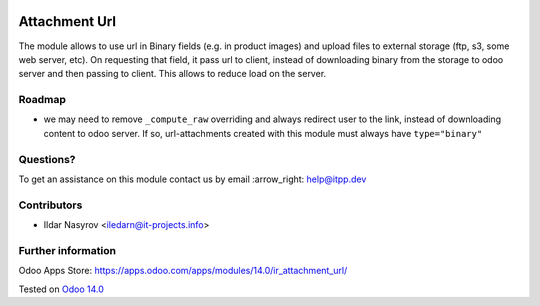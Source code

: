 .. image:: https://itpp.dev/images/infinity-readme.png
   :alt: Tested and maintained by IT Projects Labs
   :target: https://itpp.dev

================
 Attachment Url
================

The module allows to use url in Binary fields (e.g. in product images) and
upload files to external storage (ftp, s3, some web server, etc). On requesting
that field, it pass url to client, instead of downloading binary from the
storage to odoo server and then passing to client. This allows to reduce load on
the server.

Roadmap
=======

* we may need to remove ``_compute_raw`` overriding and always redirect user to the link, instead of downloading content to odoo server. If so, url-attachments created with this module must always have ``type="binary"``

Questions?
==========

To get an assistance on this module contact us by email :arrow_right: help@itpp.dev

Contributors
============
* Ildar Nasyrov <iledarn@it-projects.info>

Further information
===================

Odoo Apps Store: https://apps.odoo.com/apps/modules/14.0/ir_attachment_url/


Tested on `Odoo 14.0 <https://github.com/odoo/odoo/commit/e9ef98410fa6acba165f3056d9c52f8e68cc768b>`_
